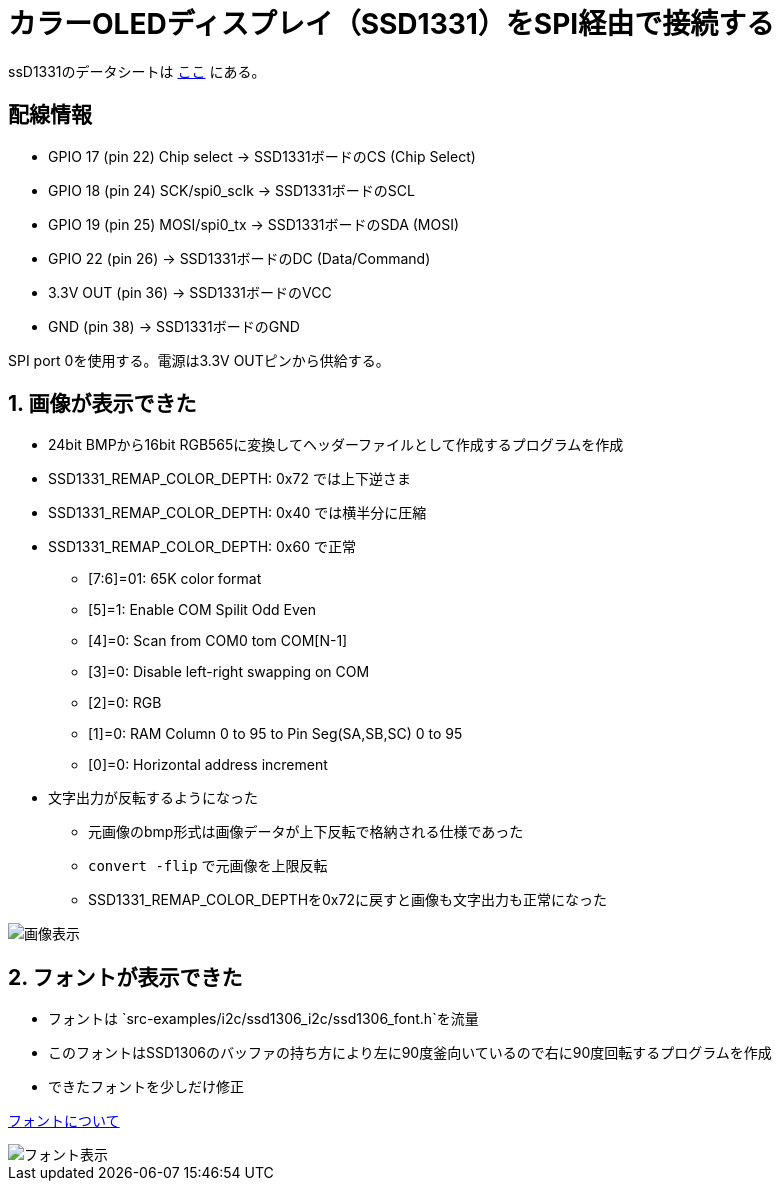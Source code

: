 = カラーOLEDディスプレイ（SSD1331）をSPI経由で接続する

ssD1331のデータシートは file:///Users/dspace/Documents/Datasheets/SSD1331_1.2.pdf[ここ] にある。


== 配線情報

   * GPIO 17 (pin 22) Chip select -> SSD1331ボードのCS (Chip Select)
   * GPIO 18 (pin 24) SCK/spi0_sclk -> SSD1331ボードのSCL
   * GPIO 19 (pin 25) MOSI/spi0_tx -> SSD1331ボードのSDA (MOSI)
   * GPIO 22 (pin 26) -> SSD1331ボードのDC (Data/Command)
   * 3.3V OUT (pin 36) -> SSD1331ボードのVCC
   * GND (pin 38)  -> SSD1331ボードのGND

SPI port 0を使用する。電源は3.3V OUTピンから供給する。

== 1. 画像が表示できた

* 24bit BMPから16bit RGB565に変換してヘッダーファイルとして作成するプログラムを作成
* SSD1331_REMAP_COLOR_DEPTH: 0x72 では上下逆さま
* SSD1331_REMAP_COLOR_DEPTH: 0x40 では横半分に圧縮
* SSD1331_REMAP_COLOR_DEPTH: 0x60 で正常
   ** [7:6]=01: 65K color format
   ** [5]=1: Enable COM Spilit Odd Even
   ** [4]=0: Scan from COM0 tom COM[N-1]
   ** [3]=0: Disable left-right swapping on COM
   ** [2]=0: RGB
   ** [1]=0: RAM Column 0 to 95 to Pin Seg(SA,SB,SC) 0 to 95
   ** [0]=0: Horizontal address increment
* 文字出力が反転するようになった
   ** 元画像のbmp形式は画像データが上下反転で格納される仕様であった
   ** `convert -flip` で元画像を上限反転
   ** SSD1331_REMAP_COLOR_DEPTHを0x72に戻すと画像も文字出力も正常になった

image::image_ok.jpeg[画像表示]

== 2. フォントが表示できた

* フォントは `src-examples/i2c/ssd1306_i2c/ssd1306_font.h`を流量
* このフォントはSSD1306のバッファの持ち方により左に90度釜向いているので右に90度回転するプログラムを作成
* できたフォントを少しだけ修正

link:refs/ssd1306_font.adoc[フォントについて]

image::font_ok.jpeg[フォント表示]
